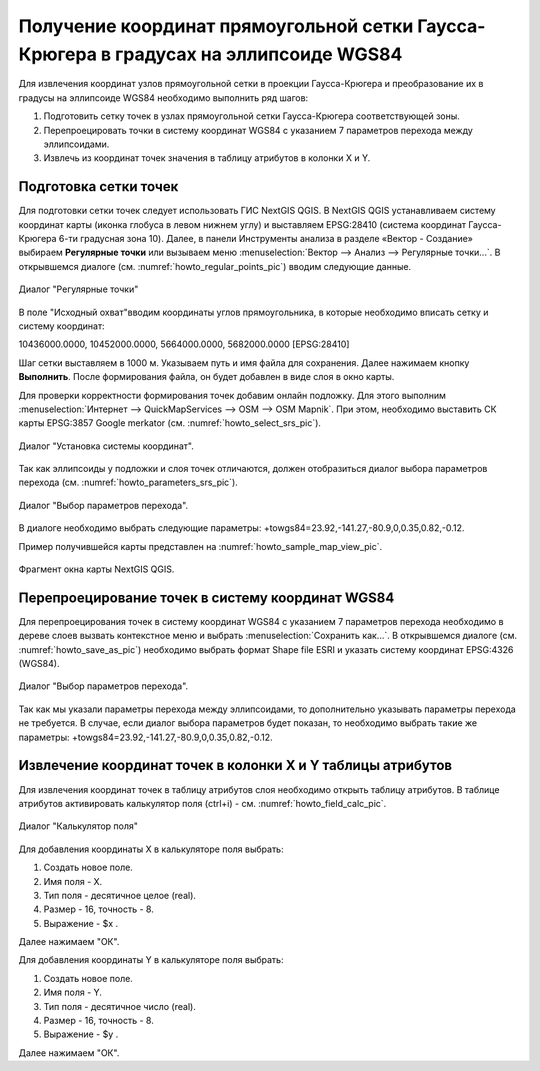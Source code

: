 .. sectionauthor:: Дмитрий Барышников <dmitry.baryshnikov@nextgis.ru>

.. _grid_vertext_extract:

Получение координат прямоугольной сетки Гаусса-Крюгера в градусах на эллипсоиде WGS84  
======================================================================================

Для извлечения координат узлов прямоугольной сетки в проекции Гаусса-Крюгера и 
преобразование их в градусы на эллипсоиде WGS84 необходимо выполнить ряд шагов:
    
1. Подготовить сетку точек в узлах прямоугольной сетки Гаусса-Крюгера соответствующей
   зоны.
2. Перепроецировать точки в систему координат WGS84 с указанием 7 параметров перехода
   между эллипсоидами.
3. Извлечь из координат точек значения в таблицу атрибутов в колонки X и Y.        

Подготовка сетки точек
----------------------

Для подготовки сетки точек следует использовать ГИС NextGIS QGIS. В NextGIS QGIS
устанавливаем систему координат карты (иконка глобуса в левом нижнем углу) и 
выставляем EPSG:28410 (система координат Гаусса-Крюгера 6-ти градусная зона 10).
Далее, в панели Инструменты анализа в разделе «Вектор - Создание» выбираем **Регулярные точки** или вызываем меню :menuselection:`Вектор --> Анализ --> Регулярные точки...`. 
В открывшемся диалоге (см. :numref:`howto_regular_points_pic`) вводим следующие данные.

.. figure:: _static/regular_points_ru.png
   :name: howto_regular_points_pic
   :align: center
   :width: 14cm
   
   Диалог "Регулярные точки"
   
   
В поле "Исходный охват"вводим координаты углов прямоугольника, в которые
необходимо вписать сетку и систему координат: 

10436000.0000, 10452000.0000, 5664000.0000, 5682000.0000 [EPSG:28410]

Шаг сетки выставляем в 1000 м. Указываем путь и имя файла для сохранения. Далее 
нажимаем кнопку **Выполнить**. После формирования файла, он будет добавлен в виде слоя 
в окно карты. 

Для проверки корректности формирования точек добавим онлайн подложку.
Для этого выполним :menuselection:`Интернет --> QuickMapServices --> OSM --> OSM Mapnik`. 
При этом, необходимо выставить СК карты EPSG:3857 Google merkator 
(см. :numref:`howto_select_srs_pic`).

.. figure:: _static/select_srs.png
   :name: howto_select_srs_pic
   :align: center
   :width: 16cm
   
   Диалог "Установка системы координат".

Так как эллипсоиды у подложки и слоя точек отличаются, должен отобразиться диалог 
выбора параметров перехода (см. :numref:`howto_parameters_srs_pic`). 

.. figure:: _static/paramters.png
   :name: howto_parameters_srs_pic
   :align: center
   :width: 16cm
   
   Диалог "Выбор параметров перехода".
    
В диалоге необходимо выбрать следующие параметры: 
+towgs84=23.92,-141.27,-80.9,0,0.35,0.82,-0.12.

Пример получившейся карты представлен на :numref:`howto_sample_map_view_pic`.

.. figure:: _static/sample_map_view_ru.png
   :name: howto_sample_map_view_pic
   :align: center
   :width: 16cm
   
   Фрагмент окна карты NextGIS QGIS.
  
Перепроецирование точек в систему координат WGS84 
-------------------------------------------------
   
Для перепроецирования точек в систему координат WGS84 с указанием 7 параметров 
перехода необходимо в дереве слоев вызвать контекстное меню и выбрать :menuselection:`Сохранить как...`. 
В открывшемся диалоге (см. :numref:`howto_save_as_pic`) необходимо выбрать формат Shape file ESRI и указать систему координат EPSG:4326 (WGS84). 

.. figure:: _static/save_as.png
   :name: howto_save_as_pic
   :align: center
   :width: 10cm
   
   Диалог "Выбор параметров перехода".

Так как мы указали параметры перехода между эллипсоидами, то
дополнительно указывать параметры перехода не требуется. В случае, если диалог выбора 
параметров будет показан, то необходимо выбрать такие же параметры:
+towgs84=23.92,-141.27,-80.9,0,0.35,0.82,-0.12.    

Извлечение координат точек в колонки X и Y таблицы атрибутов 
------------------------------------------------------------

Для извлечения координат точек в таблицу атрибутов слоя необходимо открыть таблицу
атрибутов. В таблице атрибутов активировать калькулятор поля (ctrl+i) - см. 
:numref:`howto_field_calc_pic`.

.. figure:: _static/field_calc_add_coord_ru.png
   :name: howto_field_calc_pic
   :align: center
   :width: 12cm
   
   Диалог "Калькулятор поля"
 
Для добавления координаты Х в калькуляторе поля выбрать:
    
1. Создать новое поле.
2. Имя поля - Х.
3. Тип поля - десятичное целое (real).
4. Размер - 16, точность - 8.
5. Выражение - $x .

Далее нажимаем "ОК".

Для добавления координаты Y в калькуляторе поля выбрать:
    
1. Создать новое поле.
2. Имя поля - Y.
3. Тип поля - десятичное число (real).
4. Размер - 16, точность - 8.
5. Выражение - $y .

Далее нажимаем "ОК".

